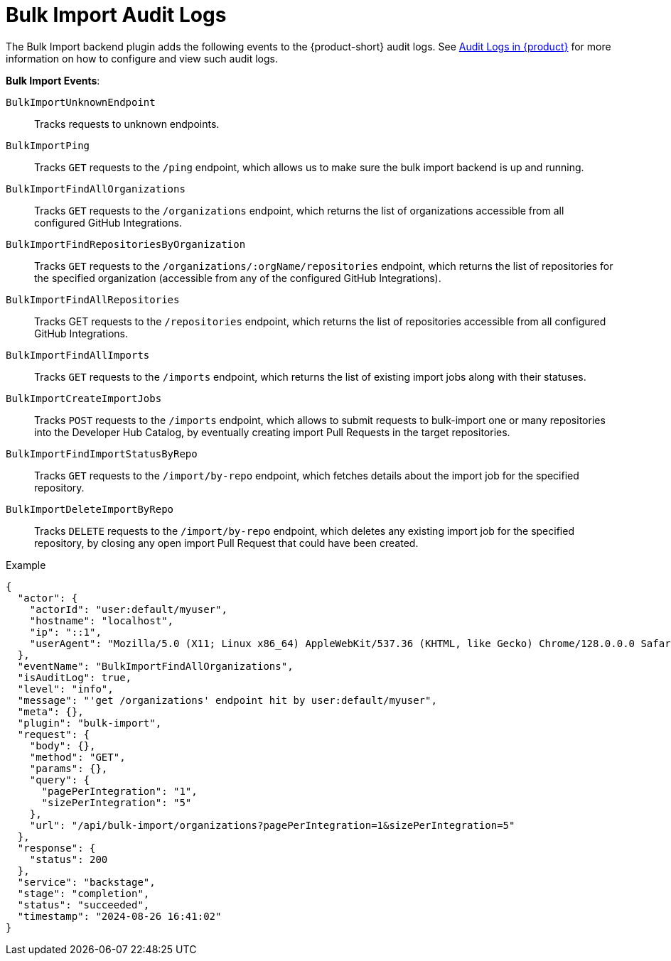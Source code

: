 = Bulk Import Audit Logs

The Bulk Import backend plugin adds the following events to the {product-short} audit logs.
See link:{linkgettingstartedguide}#assembly-audit-log[Audit Logs in {product}] for more information on how to configure and view such audit logs.

*Bulk Import Events*:

`BulkImportUnknownEndpoint`::
Tracks requests to unknown endpoints.

`BulkImportPing`::
Tracks `GET` requests to the `/ping` endpoint, which allows us to make sure the bulk import backend is up and running.

`BulkImportFindAllOrganizations`::
Tracks `GET` requests to the `/organizations` endpoint, which returns the list of organizations accessible from all configured GitHub Integrations.

`BulkImportFindRepositoriesByOrganization`::
Tracks `GET` requests to the `/organizations/:orgName/repositories` endpoint, which returns the list of repositories for the specified organization (accessible from any of the configured GitHub Integrations).

`BulkImportFindAllRepositories`::
Tracks GET requests to the `/repositories` endpoint, which returns the list of repositories accessible from all configured GitHub Integrations.

`BulkImportFindAllImports`::
Tracks `GET` requests to the `/imports` endpoint, which returns the list of existing import jobs along with their statuses.

`BulkImportCreateImportJobs`::
Tracks `POST` requests to the `/imports` endpoint, which allows to submit requests to bulk-import one or many repositories into the Developer Hub Catalog, by eventually creating import Pull Requests in the target repositories.

`BulkImportFindImportStatusByRepo`::
Tracks `GET` requests to the `/import/by-repo` endpoint, which fetches details about the import job for the specified repository.

`BulkImportDeleteImportByRepo`::
Tracks `DELETE` requests to the `/import/by-repo` endpoint, which deletes any existing import job for the specified repository, by closing any open import Pull Request that could have been created.

.Example
[code,json]
----
{
  "actor": {
    "actorId": "user:default/myuser",
    "hostname": "localhost",
    "ip": "::1",
    "userAgent": "Mozilla/5.0 (X11; Linux x86_64) AppleWebKit/537.36 (KHTML, like Gecko) Chrome/128.0.0.0 Safari/537.36"
  },
  "eventName": "BulkImportFindAllOrganizations",
  "isAuditLog": true,
  "level": "info",
  "message": "'get /organizations' endpoint hit by user:default/myuser",
  "meta": {},
  "plugin": "bulk-import",
  "request": {
    "body": {},
    "method": "GET",
    "params": {},
    "query": {
      "pagePerIntegration": "1",
      "sizePerIntegration": "5"
    },
    "url": "/api/bulk-import/organizations?pagePerIntegration=1&sizePerIntegration=5"
  },
  "response": {
    "status": 200
  },
  "service": "backstage",
  "stage": "completion",
  "status": "succeeded",
  "timestamp": "2024-08-26 16:41:02"
}
----
